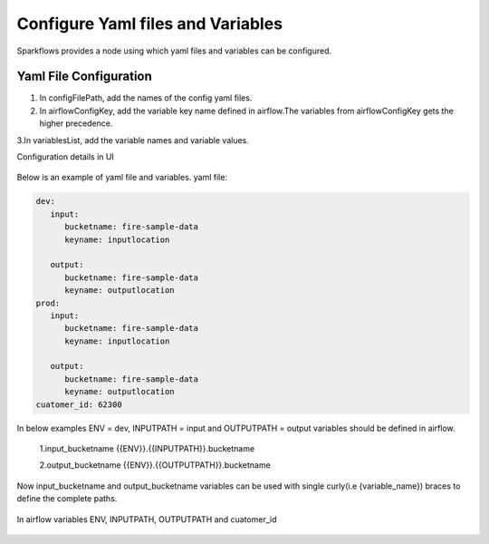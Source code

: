 Configure Yaml files and Variables
==================================


Sparkflows provides a node using which yaml files and variables can be configured.

Yaml File Configuration
----------------------

1. In configFilePath, add the names of the config yaml files.

2. In airflowConfigKey, add the variable key name defined in airflow.The variables from airflowConfigKey gets the higher precedence.

3.In variablesList, add the variable names and variable values.

Configuration details in UI

.. figure:: ../../_assets/user-guide/pipeline/pipeline_upload_config_files.PNG
   :alt: configuration
   :width: 30%
   
   
Below is an example of yaml file and variables.
yaml file:


.. code-block:: bash

   dev:
      input:
         bucketname: fire-sample-data
         keyname: inputlocation
           
      output:
         bucketname: fire-sample-data
         keyname: outputlocation
   prod:
      input:
         bucketname: fire-sample-data
         keyname: inputlocation
           
      output:
         bucketname: fire-sample-data
         keyname: outputlocation
   cuatomer_id: 62300



In below examples ENV = dev, INPUTPATH = input and OUTPUTPATH = output variables should be defined in airflow.


 1.input_bucketname {{ENV}}.{{INPUTPATH}}.bucketname 


 2.output_bucketname {{ENV}}.{{OUTPUTPATH}}.bucketname


Now input_bucketname and output_bucketname variables can be used with single curly(i.e {variable_name}) braces to define the complete paths.

.. figure:: ../../_assets/user-guide/pipeline/pipeline_define_variable.PNG
   :alt: variables used
   :width: 30%


  


In airflow variables ENV, INPUTPATH, OUTPUTPATH and cuatomer_id

.. figure:: ../../_assets/user-guide/pipeline/airflow_variable.PNG
   :alt: airflow variables
   :width: 30%


